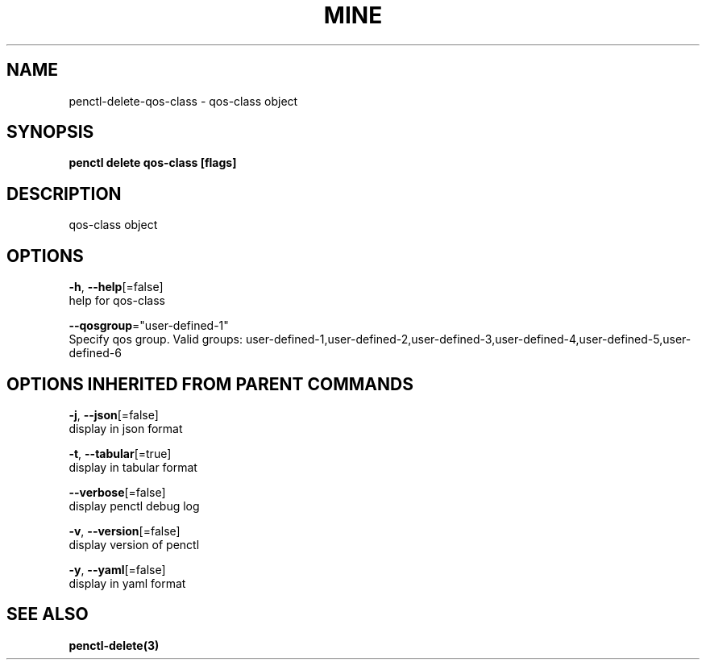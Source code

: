 .TH "MINE" "3" "Feb 2019" "Auto generated by spf13/cobra" "" 
.nh
.ad l


.SH NAME
.PP
penctl\-delete\-qos\-class \- qos\-class object


.SH SYNOPSIS
.PP
\fBpenctl delete qos\-class [flags]\fP


.SH DESCRIPTION
.PP
qos\-class object


.SH OPTIONS
.PP
\fB\-h\fP, \fB\-\-help\fP[=false]
    help for qos\-class

.PP
\fB\-\-qosgroup\fP="user\-defined\-1"
    Specify qos group. Valid groups: user\-defined\-1,user\-defined\-2,user\-defined\-3,user\-defined\-4,user\-defined\-5,user\-defined\-6


.SH OPTIONS INHERITED FROM PARENT COMMANDS
.PP
\fB\-j\fP, \fB\-\-json\fP[=false]
    display in json format

.PP
\fB\-t\fP, \fB\-\-tabular\fP[=true]
    display in tabular format

.PP
\fB\-\-verbose\fP[=false]
    display penctl debug log

.PP
\fB\-v\fP, \fB\-\-version\fP[=false]
    display version of penctl

.PP
\fB\-y\fP, \fB\-\-yaml\fP[=false]
    display in yaml format


.SH SEE ALSO
.PP
\fBpenctl\-delete(3)\fP
